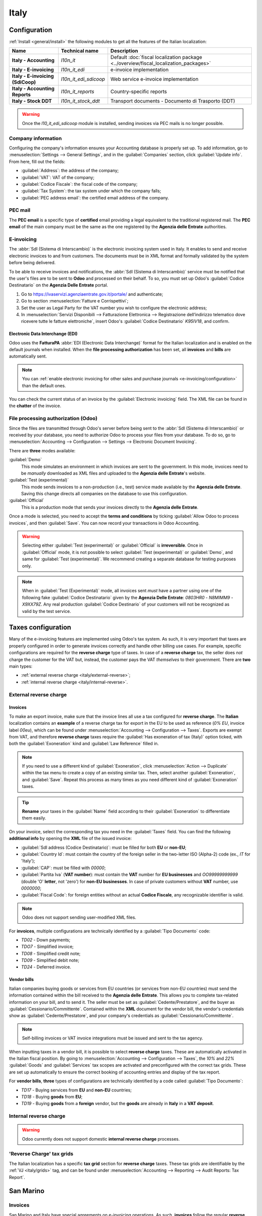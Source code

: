=====
Italy
=====

.. _italy/modules:

Configuration
=============

:ref:`Install <general/install>` the following modules to get all the features of the Italian
localization:

.. list-table::
   :header-rows: 1
   :stub-columns: 1

   * - Name
     - Technical name
     - Description
   * - Italy - Accounting
     - `l10n_it`
     - Default :doc:`fiscal localization package <../overview/fiscal_localization_packages>`
   * - Italy - E-invoicing
     - `l10n_it_edi`
     - e-invoice implementation
   * - Italy - E-invoicing (SdiCoop)
     - `l10n_it_edi_sdicoop`
     - Web service e-invoice implementation
   * - Italy - Accounting Reports
     - `l10n_it_reports`
     - Country-specific reports
   * - Italy - Stock DDT
     - `l10n_it_stock_ddt`
     - Transport documents - Documento di Trasporto (DDT)

.. warning::
   Once the `l10_it_edi_sdicoop` module is installed, sending invoices via PEC mails is no longer
   possible.

.. image:: italy/italy-modules.png
   :align: center
   :alt: Italian localization modules

Company information
-------------------

Configuring the company's information ensures your Accounting database is properly set up. To add
information, go to :menuselection:`Settings --> General Settings`, and in the :guilabel:`Companies`
section, click :guilabel:`Update info`. From here, fill out the fields:

- :guilabel:`Address`: the address of the company;
- :guilabel:`VAT`: VAT of the company;
- :guilabel:`Codice Fiscale`: the fiscal code of the company;
- :guilabel:`Tax System`: the tax system under which the company falls;
- :guilabel:`PEC address email`: the certified email address of the company.

.. image:: italy/italy-company.png
   :align: center
   :alt: Company information to provide

PEC mail
--------
The **PEC email** is a specific type of **certified** email providing a legal equivalent to the
traditional registered mail. The **PEC email** of the main company must be the same as the one
registered by the **Agenzia delle Entrate** authorities.

E-invoicing
-----------

The :abbr:`SdI (Sistema di Interscambio)` is the electronic invoicing system used in Italy. It
enables to send and receive electronic invoices to and from customers. The documents must be in XML
format and formally validated by the system before being delivered.

To be able to receive invoices and notifications, the :abbr:`SdI (Sistema di Interscambio)` service
must be notified that the user's files are to be sent to **Odoo** and processed on their behalf. To
so, you must set up Odoo's :guilabel:`Codice Destinatario` on the **Agenzia Delle Entrate**
portal.

#. Go to https://ivaservizi.agenziaentrate.gov.it/portale/ and authenticate;
#. Go to section :menuselection:`Fatture e Corrispettivi`;
#. Set the user as Legal Party for the VAT number you wish to configure the electronic address;
#. In :menuselection:`Servizi Disponibili --> Fatturazione Elettronica --> Registrazione
   dell’indirizzo telematico dove ricevere tutte le fatture elettroniche`, insert Odoo's
   :guilabel:`Codice Destinatario` `K95IV18`, and confirm.

Electronic Data Interchange (EDI)
~~~~~~~~~~~~~~~~~~~~~~~~~~~~~~~~~

Odoo uses the **FatturaPA** :abbr:`EDI (Electronic Data Interchange)` format for the Italian
localization and is enabled on the default journals when installed. When the **file processing
authorization** has been set, all **invoices** and **bills** are automatically sent.

.. note::
   You can :ref:`enable electronic invoicing for other sales and purchase journals
   <e-invoicing/configuration>` than the default ones.

You can check the current status of an invoice by the :guilabel:`Electronic invoicing` field. The
XML file can be found in the **chatter** of the invoice.

.. image:: italy/italy-test.png
   :align: center
   :alt: Electronic invoicing status (waiting for confirmation)

.. seealso::
   :doc:`../../receivables/customer_invoices/electronic_invoicing`

File processing authorization (Odoo)
------------------------------------

Since the files are transmitted through Odoo's server before being sent to the :abbr:`SdI (Sistema
di Interscambio)` or received by your database, you need to authorize Odoo to process your files
from your database. To do so, go to :menuselection:`Accounting --> Configuration --> Settings -->
Electronic Document Invoicing`.

There are **three** modes available:

:guilabel:`Demo`
  This mode simulates an environment in which invoices are sent to the government. In this mode,
  invoices need to be *manually* downloaded as XML files and uploaded to the **Agenzia delle
  Entrate**'s website.
:guilabel:`Test (experimental)`
  This mode sends invoices to a non-production (i.e., test) service made available by the **Agenzia
  delle Entrate**. Saving this change directs all companies on the database to use this
  configuration.
:guilabel:`Official`
  This is a production mode that sends your invoices directly to the **Agenzia delle Entrate**.

Once a mode is selected, you need to accept the **terms and conditions** by ticking :guilabel:`Allow
Odoo to process invoices`, and then :guilabel:`Save`. You can now record your transactions in Odoo
Accounting.

.. warning::
   Selecting either :guilabel:`Test (experimental)` or :guilabel:`Official` is **irreversible**.
   Once in :guilabel:`Official` mode, it is not possible to select :guilabel:`Test (experimental)`
   or :guilabel:`Demo`, and same for :guilabel:`Test (experimental)`. We recommend creating a
   separate database for testing purposes only.

.. note::
   When in :guilabel:`Test (Experimental)` mode, all invoices sent *must* have a partner using one
   of the following fake :guilabel:`Codice Destinatario` given by the **Agenzia Delle Entrate**:
   `0803HR0` - `N8MIMM9` - `X9XX79Z`. Any real production :guilabel:`Codice Destinario` of your
   customers will not be recognized as valid by the test service.

.. image:: italy/italy-edi.png
   :align: center
   :alt: Italy's electronic document invoicing options

Taxes configuration
===================

Many of the e-invoicing features are implemented using Odoo's tax system. As such, it is very
important that taxes are properly configured in order to generate invoices correctly and handle
other billing use cases. For example, specific configurations are required for the **reverse
charge** type of taxes. In case of a **reverse charge** tax, the seller does *not* charge the
customer for the VAT but, instead, the customer pays the VAT *themselves* to their government. There
are **two** main types:

- :ref:`external reverse charge <italy/external-reverse>`;
- :ref:`internal reverse charge  <italy/internal-reverse>`.

.. _italy/external-reverse:

External reverse charge
-----------------------

Invoices
~~~~~~~~

To make an export invoice, make sure that the invoice lines all use a tax configured for **reverse
charge**. The **Italian** localization contains an **example** of a reverse charge tax for export in
the EU to be used as reference (`0% EU`, invoice label `00eu`), which can be found under
:menuselection:`Accounting --> Configuration --> Taxes`. Exports are exempt from VAT, and therefore
**reverse charge** taxes require the :guilabel:`Has exoneration of tax (Italy)` option ticked, with
both the :guilabel:`Exoneration` kind and :guilabel:`Law Reference` filled in.

.. image:: italy/italy-tax.png
   :align: center
   :alt: External reverse charge settings

.. note::
   If you need to use a different kind of :guilabel:`Exoneration`, click :menuselection:`Action -->
   Duplicate` within the tax menu to create a copy of an existing similar tax. Then, select another
   :guilabel:`Exoneration`, and :guilabel:`Save`. Repeat this process as many times as you need
   different kind of :guilabel:`Exoneration` taxes.

.. tip::
   **Rename** your taxes in the :guilabel:`Name` field according to their :guilabel:`Exoneration` to
   differentiate them easily.

On your invoice, select the corresponding tax you need in the :guilabel:`Taxes` field. You can find
the following **additional info** by opening the **XML** file of the issued invoice:

- :guilabel:`SdI address (Codice Destinatario)`: must be filled for both **EU** or **non-EU**;
- :guilabel:`Country Id`: must contain the country of the foreign seller in the two-letter ISO
  (Alpha-2) code (ex., `IT` for 'Italy');
- :guilabel:`CAP`: must be filled with `00000`;
- :guilabel:`Partita Iva` (**VAT number**): must contain the **VAT** number for **EU businesses**
  and `OO99999999999` (double 'O' **letter**, not 'zero') for **non-EU businesses**. In case of
  private customers without **VAT** number, use `0000000`;
- :guilabel:`Fiscal Code`: for foreign entities without an actual **Codice Fiscale**, any
  recognizable identifier is valid.

.. note::
   Odoo does not support sending user-modified XML files.

For **invoices**, multiple configurations are technically identified by a :guilabel:`Tipo Documento`
code:

- `TD02` - Down payments;
- `TDO7` - Simplified invoice;
- `TD08` - Simplified credit note;
- `TD09` - Simplified debit note;
- `TD24` - Deferred invoice.

.. tabs::

   .. tab:: `TD02`

      Down payments.

      **Down payment** invoices are imported/exported with a different :guilabel:`Tipo Documento`
      code `TDO2` than regular invoices. Upon import of the invoice, it creates a regular vendor
      bill.

      Odoo exports moves as `TD02` if the following conditions are met:

     - Is an invoice;
     - All invoice lines are related to **sales order lines** that have the flag `is_downpayment`
       set as `True`.

   .. tab:: `TD07`, `TD08`, and `TD09`

      Simplified invoices, and credit/debit notes.

      Simplified invoices and credit notes can be used to certify **domestic transactions** under
      **400 EUR** (VAT included). Its status is the same as a regular invoice, but with fewer
      information requirements.

      For a **simplified** invoice to be established, it must include:

      - :guilabel:`Customer Invoice` reference: **unique** numbering sequence with **no gaps**;
      - :guilabel:`Invoice Date`: issue **date** of the invoice;
      - :guilabel:`Company Info`: the **seller**'s full credentials (VAT/TIN number, name, full
        address) under :menuselection:`General Settings --> Companies (section)`;
      - :guilabel:`VAT`: the **buyer**'s VAT/TIN number (on their profile card);
      - :guilabel:`Total`: the total **amount** (VAT included) of the invoice.

      In the :abbr:`EDI (Electronic Data Interchange)`, Odoo exports invoices as simplified if:

      - It is a **domestic** transaction (i.e., the partner is from Italy);
      - The buyer's data is **insufficient** for a regular invoice;
      - The **required fields** for a regular invoice (address, ZIP code, city, country) are
        provided;
      - The total amount VAT included is **less** than **400 EUR**.

      .. note::
         The 400 EUR threshold was defined in `the decree of the 10th of May 2019 in the Gazzetta
         Ufficiale <https://www.gazzettaufficiale.it/eli/id/2019/05/24/19A03271/sg>`_. We advise you
         to check the current official value.

   .. tab:: `TD24`

      Deferred invoices.

      The **deferred invoice** is an invoice that is **issued at a later time** than the sale of
      goods or the provision of services. A **deferred invoice** has to be issued at the latest
      within the **15th day** of the month following the delivery covered by the document.

      It usually is a **summary invoice** containing a list of multiple sales of goods or services,
      carried out in the month. The business is allowed to **group** the sales into **one invoice**,
      generally issued at the **end of the month** for accounting purposes. Deferred invoices are
      default for **wholesaler** having recurrent clients.

      If the goods are transported by a **carrier**, every delivery has an associated **Documento di
      Transporto (DDT)**, or **Transport Document**. The deferred invoice **must** indicate the
      details of all the **DDTs** information for better tracing.

      .. note::
         E-invoicing of deferred invoices requires the `l10n_it_stock_ddt`
         :ref:`module <italy/modules>`. In this case, a dedicated :guilabel:`Tipo Documento` `TD24`
         is used in the e-invoice.

      Odoo exports moves as `TD24` if the following conditions are met:

      - Is an invoice;
      - Is associated to deliveries whose **DDTs** have a **different** date than the issuance date
        of the invoice.

Vendor bills
~~~~~~~~~~~~

Italian companies buying goods or services from EU countries (or services from non-EU countries)
must send the information contained within the bill received to the **Agenzia delle Entrate**. This
allows you to complete tax-related information on your bill, and to send it. The seller must be set
as :guilabel:`Cedente/Prestatore`, and the buyer as :guilabel:`Cessionario/Committente`. Contained
within the **XML** document for the vendor bill, the vendor's credentials show as
:guilabel:`Cedente/Prestatore`, and your company's credentials as
:guilabel:`Cessionario/Committente`.

.. note::
   Self-billing invoices or VAT invoice integrations must be issued and sent to the tax agency.

When inputting taxes in a vendor bill, it is possible to select **reverse charge** taxes. These are
automatically activated in the Italian fiscal position. By going to :menuselection:`Accounting -->
Configuration --> Taxes`, the `10%` and `22%` :guilabel:`Goods` and :guilabel:`Services` tax scopes
are activated and preconfigured with the correct tax grids. These are set up automatically to ensure
the correct booking of accounting entries and display of the tax report.

For **vendor bills**, **three** types of configurations are technically identified by a code called
:guilabel:`Tipo Documento`:

- `TD17` - Buying services from **EU** and **non-EU** countries;
- `TD18` - Buying **goods** from **EU**;
- `TD19` - Buying **goods** from a **foreign** vendor, but the **goods** are already in **Italy**
  in a **VAT deposit**.

.. tabs::

   .. tab:: `TD17`

      Buying **services** from **EU** and **non-EU** countries:

      The foreign *seller* invoices a service with a **VAT-excluded** price, as it is not
      taxable in Italy. The VAT is paid by the *buyer* in Italy;

      - Within EU: the *buyer* integrates the invoice received with the **VAT information**
        due in Italy (i.e., **vendor bill tax integration**);
      - Non-EU: the *buyer* sends themselves an invoice (i.e., **self-billing**).

      Odoo exports a transaction as `TD17` if the following conditions are met:

      - Is a vendor bill;
      - At least one tax on the invoice lines targets the tax grids :ref:`VJ <italy/grids>`;
      - All invoice lines either have :guilabel:`Services` as **products**, or a tax with the
        :guilabel:`Services` as **tax scope**.

  .. tab:: `TD18`

     Buying **goods** from **EU**:

     Invoices issued within the EU follow a **standard format**, therefore only an integration of
     the existing invoice is required.

     Odoo exports a transaction as `TD18` if the following conditions are met:

     - Is a vendor bill;
     - At least one tax on the invoice lines targets the tax grids :ref:`VJ <italy/grids>`;
     - All invoice lines either have :guilabel:`Consumable` as **products**, or a tax with the
       :guilabel:`Goods` as **tax scope**.

  .. tab:: `TD19`

     Buying **goods** from a **foreign** vendor, but the **goods** are already in **Italy** in a
     **VAT deposit**:

     - From EU: the *buyer* integrates the invoice received with the **VAT information** due in
       Italy (i.e., **vendor bill tax integration**);
     - Non-EU: the *buyer* sends an invoice to *themselves* (i.e., **self-billing**).

     Odoo exports a move as a `TD19` if the following conditions are met:

     - Is a vendor bill;
     - At least one tax on the invoice lines targets the tax grid :ref:`VJ3 <italy/grids>`;
     - All invoice lines either have :guilabel:`Consumable` products, or a tax with
       :guilabel:`Goods` as tax scope.

.. _italy/internal-reverse:

Internal reverse charge
-----------------------

.. warning::
   Odoo currently does not support domestic **internal reverse charge** processes.

.. _italy/grids:

'Reverse Charge' tax grids
--------------------------

The Italian localization has a specific **tax grid** section for **reverse charge** taxes. These
tax grids are identifiable by the :ref:`VJ <italy/grids>` tag, and can be found under
:menuselection:`Accounting --> Reporting --> Audit Reports: Tax Report`.

.. image:: italy/italy-grids.png
   :align: center
   :alt: Italian reverse charge tax grids

San Marino
==========

Invoices
--------

San Marino and Italy have special agreements on e-invoicing operations. As such, **invoices** follow
the regular **reverse charge** rules. Additional requirements are not enforced by Odoo, however, the
user is requested by the **State** to:

- Select a tax with the option :guilabel:`Has exoneration of tax (Italy)` ticked, and the
  :guilabel:`Exoneration` set to `N3.3`;
- Use the generic :abbr:`SdI (Sistema di Interscambio)` :guilabel:`Codice Destinatario` `2R4GT08`.
  The invoice is then routed by a dedicated office in San Marino to the correct business.

Bills
-----

When a **paper bill** is received from San Marino, any Italian company **must** submit that invoice
to the **Agenzia delle Entrate** by indicating the e-invoice's :guilabel:`Tipo Documento` field with
the special value `TD28`.

.. tabs::

   .. tab:: `TD28`

      Odoo exports a move as `TD28` if the following conditions are met:

      - Is a vendor bill;
      - At least one tax on the invoice lines targets the tax grids :ref:`VJ <italy/grids>`;
      - The **country** of the partner is **San Marino**.

Pubblica amministrazione (B2G)
==============================

.. warning::
   Odoo does **not** send invoices directly to the government as they need to be signed. If we see
   that the codice destinatario is 6 digits, then it is not sent to the PA automatically, but you
   can download the XML, sign it with an external program and send it through the portal.

Digital qualified signature
---------------------------

For invoices and bills intended to the **Pubblica Amministrazione (B2G)**, a **Digital Qualified
Signature** is required for all files sent through the :abbr:`SdI (Sistema di Interscambio)`. The
**XML** file must be certified using a certificate that is either:

- a **smart card**;
- a **USB token**;
- a **Hardware Security Module (HSM)**.

CIG, CUP, DatiOrdineAcquisto
----------------------------

To ensure the effective traceability of payments by public administrations, electronic invoices
issued to the public administrations must contain:

- The :abbr:`CIG (Codice Identificativo Gara)`, except in cases of exclusion from traceability
  obligations provided by law n. 136 of August 13, 2010;
- The :abbr:`CUP (Codice Unico di Progetto)`, in case of invoices related to public works.

If the **XML** file requires it, the **Agenzia Delle Entrate** can *only* proceed payments of
electronic invoices when the **XML** file contains a :abbr:`CIG (Codice Identificativo Gara)` and
:abbr:`CUP (Codice Unico di Progetto)`. For each electronic invoice, it is **necessary** to indicate
the :abbr:`CUU (Codice Univoco Ufficio)`, which represents the unique identifier code that allows
the :abbr:`SdI (Sistema di Interscambio)` to correctly deliver the electronic invoice to the
recipient office.

.. note::
   - The :abbr:`Codice Unico di Progetto)` and the :abbr:`CIG (Codice Identificativo Gara)` must be
     included in one of the **2.1.2** (DatiOrdineAcquisto), **2.1.3** (Dati Contratto), **2.1.4**
     (DatiConvenzione), **2.1.5** (Date Ricezione), or **2.1.6** (Dati Fatture Collegate)
     information blocks. These correspond to the elements named :guilabel:`CodiceCUP` and
     :guilabel:`CodiceCIG` of the electronic invoice **XML** file, whose table can be found on the
     government `website <http://www.fatturapa.gov.it/>`_.
   - The :abbr:`CUU (Codice Univoco Ufficio)` must be included in the electronic invoice
     corresponding to the element **1.1.4** (:guilabel:`CodiceDestinario`).
